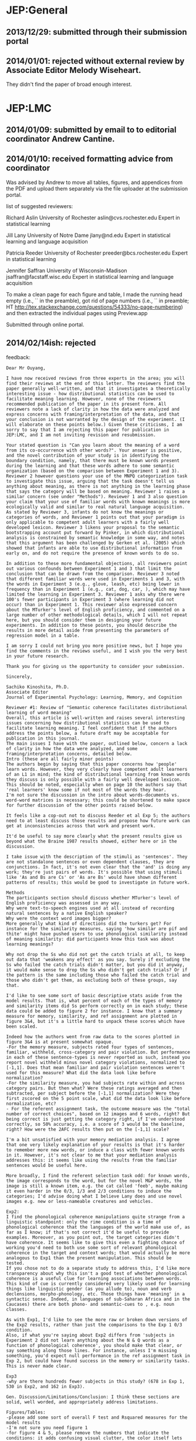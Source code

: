 * JEP:General
** 2013/12/29: submitted through their submission portal

** 2014/01/01: rejected without external review by Associate Editor Melody Wiseheart.

They didn't find the paper of broad enough interest.

* JEP:LMC
** 2014/01/09: submitted by email to to editorial coordinator Andrew Cantine.

** 2014/01/10: received formatting advice from coordinator

Was advised by Andrew to move all tables, figures, and appendices from the PDF and upload them separately via the file uploader at the submission portal.

list of suggested reviewers:

Richard Aslin
University of Rochester
aslin@cvs.rochester.edu
Expert in statistical learning

Jill Lany
University of Notre Dame
jlany@nd.edu
Expert in statistical learning and language acquisition

Patricia Reeder
University of Rochester
preeder@bcs.rochester.edu
Expert in statistical learning

Jennifer Saffran
University of Wisconsin-Madison
jsaffran@facstaff.wisc.edu
Expert in statistical learning and language acquisition

To make a clean page for each figure and table, I made the running head empty (i.e., `\shorttitle{}` in the preamble), got rid of page numbers (i.e., `\pagenumbering{gobble}` in preamble; HT http://tex.stackexchange.com/questions/54333/no-page-numbering) and then extracted the individual pages using Preview.app

Submitted through online portal.

** 2014/02/14ish: rejected

feedback:

#+BEGIN_EXAMPLE
Dear Mr Ouyang,

I have now received reviews from three experts in the area; you will find their reviews at the end of this letter. The reviewers find the paper generally well-written, and that it investigates a theoretically interesting issue - how distributional statistics can be used to facilitate meaning learning. However, none of the reviewers recommended publication of the paper in its present form. All reviewers note a lack of clarity in how the data were analyzed and express concerns with framing/interpretation of the data, and that your conclusion is not warranted by the design of the experiment. (I will elaborate on these points below.) Given these criticisms, I am sorry to say that I am rejecting this paper for publication in JEP:LMC, and I am not inviting revision and resubmission.

Your stated question is "Can you learn about the meaning of a word from its co-occurrence with other words?". Your answer is positive, and the novel contribution of your study is in identifying the boundary condition, namely, that there must be known words present during the learning and that these words adhere to some semantic organization (based on the comparison between Experiment 1 and 3). Reviewer 2 however questions your use of the MNPQ categorization task to investigate this issue, arguing that the task doesn't tell us anything about meaning, as there is not anything in the learning phase that says the category will be based on meaning. Reviewer 1 raises a similar concern (see under "Methods"). Reviewer 1 and 3 also question your claim that your use of familiar words with known meanings is more ecologically valid and similar to real natural language acquisition. As stated by Reviewer 3, infants do not know the meanings or categories of words, and Reviewer 1 points out that your paradigm is only applicable to competent adult learners with a fairly well developed lexicon. Reviewer 3 likens your proposal to the semantic bootstrapping account put forward by Pinker, in which distributional analysis is constrained by semantic knowledge in some way, and notes that this argument has been challenged by Gerken et al. (2005) which showed that infants are able to use distributional information from early on, and do not require the presence of known words to do so.

In addition to these more fundamental objections, all reviewers point out various confounds between Experiment 1 and 3 that limit the conclusion that can be drawn from the comparison. Reviewer 3 noted that different familiar words were used in Experiments 1 and 3, with the words in Experiment 3 (e.g., glove, leash, etc) being lower in frequency than in Experiment 1 (e.g., cat, dog, car, ), which may have limited the learning in Experiment 3. Reviewer 1 asks why there were 100's fewer participants in Experiment 3 (where learning did not occur) than in Experiment 1. This reviewer also expressed concern about the MTurker's level of English proficiency, and commented on a large number of other methodological details, which I will not repeat here, but you should consider them in designing your future experiments. In addition to these points, you should describe the results in more detail aside from presenting the parameters of regression model in a table.

I am sorry I could not bring you more positive news, but I hope you find the comments in the reviews useful, and I wish you the very best in your future research.

Thank you for giving us the opportunity to consider your submission.

Sincerely,

Sachiko Kinoshita, Ph.D.
Associate Editor
Journal of Experimental Psychology: Learning, Memory, and Cognition

Reviewer #1: Review of "Semantic coherence facilitates distributional learning of word meaning"
Overall, this article is well-written and raises several interesting issues concerning how distributional statistics can be used to facilitate learning meaning. I feel confident that if the authors address the points below, a future draft may be acceptable for publication in this journal.
The main issues I have with the paper, outlined below, concern a lack of clarity in how the data were analyzed, and some framing/interpretation concerns, detailed below.
Intro (these are all fairly minor points)
The authors begin by saying that this paper concerns how 'people' learn words. However, they very clearly have competent adult learners of an L1 in mind; the kind of distributional learning from known words they discuss is only possible with a fairly well developed lexicon. This should be noted, especially when on page 10 the authors say that 'real learners' know some if not most of the words they hear.
I'm not sure the discussion in the intro about words-documents vs. word-word matrices is necessary; this could be shortened to make space for further discussion of the other points raised below.

It feels like a cop-out not to discuss Reeder et al Exp 5; the authors need to at least discuss those results and propose how future work can get at inconsistencies across that work and present work.

It'd be useful to say more clearly what the present results give us beyond what the Braine 1987 results showed, either here or in the discussion.

I take issue with the description of the stimuli as 'sentences'. They are not standalone sentences or even dependent clauses, they are conjunctions. In fact, it's not even clear that the 'and' is doing any work; they're just pairs of words. It's possible that using stimuli like 'As and Bs are Cs' or 'As are Bs' would have shown different patterns of results; this would be good to investigate in future work.

Methods
The participants section should discuss whether MTurker's level of English proficiency was assessed in any way.
Why were text-to-speech engines used at all instead of recording natural sentences by a native English speaker?
Why were the context word images bigger?
More generally what kind of directions did the turkers get? For instance for the similarity measures, saying 'how similar are pif and thite' might have pushed users to use phonological similarity instead of meaning similarity: did participants know this task was about learning meanings?

Why not drop the Ss who did not get the catch trials at all, to keep out data that 'weakens any effect' as you say. Surely if excluding the Ss who failed the catch trials didn't matter, but you did it anyway, it would make sense to drop the Ss who didn't get catch trials? Or if the pattern is the same including those who failed the catch trial and those who didn't get them, as excluding both of these groups, say that.

I'd like to see some sort of basic descriptive stats aside from the model results. That is, what percent of each of the types of memory and similarity items did Ss perform correctly on in each study; these data could be added to figure 2 for instance. I know that a summary measure for memory, similarity, and ref assignment are plotted in figure 3&4, but it's a little hard to unpack these scores which have been scaled.

Indeed how the authors went from raw data to the scores plotted in figure 3&4 is at present somewhat opaque.
-For the memory measure, subjects rated four types of sentences, familiar, withheld, cross-category and pair violation. But performance in each of these sentence-types is never reported as such, instead you report novel withheld minus novel category violations, normalized to [-1,1]. Does that mean familiar and pair violation sentences weren't used for this measure? What did the data look like before normalization?
-For the similarity measure, you had subjects rate within and across category pairs. But then what? Were these ratings averaged and then subtracted, per subject before the [-1,1] normalization? Were they first zscored on the 5 point scale, what did the data look like before normalization, etc?
- For the referent assignment task, the outcome measure was the "total number of correct choices", based on 12 images and 6 words, right? But being correct is just getting the category right, if I've understood correctly, so 50% accuracy, i.e. a score of 3 would be the baseline, right? How were the 2AFC results then put on the [-1,1] scale?

I'm a bit unsatisfied with your memory mediation analysis. I agree that one very likely explanation of your results is that it's harder to remember more new words, or induce a class with fewer known words in it. However, it's not clear to me that your mediation analysis addresses this: it seems like using the results from the familiar sentences would be useful here.

More broadly, I find the referent selection task odd: for known words, the image corresponds to the word, but for the novel M&P words, the image is still a known item, e.g. the cat called 'feeb', maybe making it even harder in the 0/3, 1/3 and 2/3 conditions to induce the categories; I'd advise doing what I believe Lany does and use novel images e.g. new or less-nameable creatures and vehicles.

Exp2:
I find the phonological coherence manipulations quite strange from a linguistic standpoint: only the rime condition is a time of phonological coherence that the languages of the world make use of, as far as I know; if that's not correct it'd be useful to provide examples. Moreover, as you point out, the target categories didn't have coherence. It seems like to give this even a fighting chance of working you'd need to both use some sort of relevant phonological coherence in the target and context words; that would actually be more analogous to Exp1 than the present manipulation. This should be tested.
If you chose not to do a separate study to address this, I'd like more transparency about why this isn't a good test of whether phonological coherence is a useful clue for learning associations between words. This kind of cue is currently considered very likely used for learning things like linguistic gender (as you allude to), noun and verb declensions, morpho-phonology, etc. Those things have 'meaning' in a syntactic sense. Indeed, in languages of sub-Saharan Africa and in the Caucases) there are both phono- and semantic-cues to , e.g. noun classes.

As with Exp1, I'd like to see the more raw or broken down versions of the Exp2 results, rather than just the comparisons to the Exp 1 0/3 condition.
Also, if what you're saying about Exp2 differs from 'subjects in Experiment 2 did not learn anything about the N & Q words as a function of phonological coherence', you should make that clear, or say something along those lines. For instance, unless I'm missing something, you'd expect null performance in the ref assignment task in Exp 2, but could have found success in the memory or similarity tasks. This is never made clear.

Exp3
-why are there hundreds fewer subjects in this study? (678 in Exp 1, 530 in Exp2, and 162 in Exp3).

Gen. Discussion/Limitations/Conclusion: I think these sections are solid, well worded, and appropriately address limitations.

Figures/Tables:
-please add some sort of overall F test and Rsquared measures for the model results
-I'm not sure you need figure 1
-for figure 4 & 5, please remove the numbers that indicate the conditions: it adds confusing visual clutter, the color itself lets you tell the lines apart (you could use line-type of hue if you wanted in addition to color); the symbols are more confusing than helpful.



Reviewer #2: The authors have taken an interesting approach to a problem that has been around for several decades. However, the problem that they seem to have studied is not the one that they say they have studied. The first sentence in the discussion is: "Can you learn about the meaning of a word from its co-occurrence with other words?" This is their stated question. However, there is absolutely nothing in their study that addresses meaning. What they have done is to show that adults form proto-categories of unknown words based on the known words with which they co-occur. That is a really interesting finding and sheds new light on the MNPQ categorization problem. However, the task doesn't tell us anything about meaning. Say that a participant gets dog + dax, dog + ziv, car + wug, and car + pif (p. 10). You now learn that "dax" refers to an animal and are asked in a forced choice test to guess whether "ziv" refers to an animal or a vehicle. The learning phase requires you to treat "dax" and "ziv" as belonging to the same abstract category. There's not necessarily anything in this phase that says the category will be based on meaning. We already know from much earlier work that having a consistent referent for the "dog" and "car" words is enough to allow learners to form categories of co-occurring words, even if the referring words are unknown. So, when learners enter the test phase, that know that "dax" and "ziv" are associated as belonging to a proto-category. They now learn that the experimenter intends the category to be semantic by learning that "dax" refers to an animal. At this point, the participant probably says "OK, the category must be animals".

Bottom line, the fact that participants could learn categories from semantic info but not phonological info isn't entirely unprecedented, but the particulars of the study are interesting - but probably interesting for a more specialized journal. And the authors' claim that participants learn the meaning of a word "by the company it keeps" just isn't supported.


Reviewer #3: This paper reports the results of three large-scale experiments probing the extent to which distributional information is useful for learning word categories and meanings. The paper is well-written and clear, and the question is an interesting one. Many studies have reported that infants and adults fail to benefit from distributional cues alone in learning word categories. The authors conclude from their data that if the words that are providing distributional context have coherent semantic properties that are known to learners, those words are more effectively used in distributional analysis. In other words, we do not perform distributional analysis on "word salad" but only on words that have semantic coherence.

The authors' proposal seems (in some ways) similar to the semantic bootstrapping account put forward some time ago by Steven Pinker, in which distributional analysis is constrained by semantic knowledge in some way. However, this argument has been challenged by Gerken et al. (2005) as infants are able to use distributional information from speech from early on when combined with phonological cues, and do not require the presence of known words to do so.

Furthermore, I was unconvinced by the argument (page 10) that scenarios in which learners already know the meanings of most words are most like "real" language acquisition. The authors suggest that studies of distributional learning using artificial languages have the drawback of using unfamiliar words. They suggest that this is not how natural language acquisition works: "Real learners, by contrast, typically know the meanings of some (if not most) words they hear and such words tend to relate to a single topic of discourse." This does not strike me as an accurate characterization of infants learning their first language. To the contrary, the question is "How do infants, who do not know the meanings or categories of words, come to learn them without this kind of knowledge already present?". Thus, I am not convinced by the argument that this paradigm has higher ecological validity than one in which word meaings are not known from the start. Moreover, some of the most informative distributional cues are functors, which are not highly specific in meaning. Thus, it is unclear how relevant the design is to real-world language learning.

Finally, I have a major concern about the methods, particularly the familiar words used in Experiment 1 and Experiment 3. The authors used highly frequent words like "cat", "dog", "car", and "truck" in Experiment 1, in which those words were also organized by semantic categories, thus providing semantic coherence. Different words were used in Experiment 3 (e.g., shelf, glove, rain, leash), in which the authors tested how the presence of familiar words in the absence of semantic coherence, affects distributional learning. It seems to me that the words in Experiment 3 lower frequency in English than the ones used in Experiment 1. Thus, it not clear whether participants performed better in Experiment 1 because the words are higher frequency or because of the semantic coherence. A much more compelling design be to use the same familiar words as in Experiment 1, but scrambling them so as remove any semantic coherence.

In sum, there are issues of theoretical framing and experimental design that need to be addressed before these experiments can advance an understanding of the role of distributional and semantic information in language learning.
#+END_EXAMPLE

* Cognitive Science
** 2014/05/28: submitted
** 2014/11/24: result: revise and resubmit

#+BEGIN_EXAMPLE
Dear Long Ouyang,

Thank you for submitting the manuscript entitled "Semantic coherence facilitates distributional learning" (14-1987) to the journal Cognitive Science. It is my goal when handling manuscripts to get three high quality reviews within a short time frame. In the case of your manuscript, I sent out the manuscript to three reviewers, all experts in the field of psycholinguistics and computational linguistics, and/or language acquisition. Two of the reviewers returned their reviews on time. The third reviewer had to be repeatedly reminded. When I received the answer that this reviewer was working on it, I postponed an action letter. After about five reminders, and after about three responses that the review was almost complete ("next week, for sure"), I have now decided to move ahead and conclude without the third review.

The third review would have been relevant for this manuscript. As you can see from the two reviews, the responses on the manuscript are mixed. Both reviews are thorough and detailed, but reach very different conclusions. Reviewer 1 is rather negative about the manuscript, Reviewer 2 is rather positive. I carefully read the manuscript myself, and I am enthusiastic about the topic, but I also agree with the important comments made by Reviewer 1.

There are three issues I would like to bring to your attention after having read the manuscript myself. On page 8 you write "However, while suggestive, this [distributional semantics] work is only indirect evidence of distributional learning.  Researchers studying acquisition of grammatical categories have employed methods that can in principle provide stronger evidence. These studies expose learners to artificial languages with certain co-occurrence regularities and measure whether learners form categories on the basis of these regularities." In general, I agree, except that the paper now assumes that the artificial language participants are tested on is similar to a regular language. Clearly, this is not the case (I assume you would agree with this). The richness of natural language can simply not be copied in an artificial language (Christiansen & Chater, 2008). So at best this is a first step towards measuring whether learners form categories on the basis of
co-occurrence structures. Also, finding no results in an artificial language environment does not mean that learners do not form categories on the basis of co-occurrence structures. It would be useful to emphasize the relationship (or rather differences) between a natural language and an artificial language environment.

A second issue concerns the experimental design. You presented participants with binomials  (e.g., "car and chuv").  We know from existing research on binomials and language statistics that various factors have an effect on the ordering of the two nouns in binomials, including perceptual features, phonological ordering aspects, as well as frequencies in ordering (e.g., markedness) (Benor & Levy, 2006). The question is to what extent these factors might have affected your results. Similarly, the meanings of some of the words (the referent assignment task) might be influenced by the salience of the picture (color and animacy might have an effect on memory), the naturalness of the non-word or the naturalness of the speech synthesis of the non-word. So question is to what extent might your findings be driven by factors that are far more trivial than the ones you find in the results?

Finally, I have read your conference proceedings article this paper is based on and wondered about the different participant numbers that are mentioned in the two papers. These are small differences (654 vs. 678, 151 vs. 162) but they are different. Are the groups of participants in this study different than those in the proceedings article? If that is the case, the results - which are very similar between the two papers - are even stronger, and you want to mention this in the paper. If the participants are not the same, what explains the difference in counts. Why were a handful participants added?

In conclusion, I find this an interesting paper, but there are a range of issues that would need to be addressed. I therefore place the manuscript in the Revise-and-Resubmit category. Please make sure that when submitting your revised manuscript, you accompany this submission with a cover letter explaining in detail how the reviewer issues have been addressed in the revision. Upon receiving the revised manuscript, I will then send the manuscript out to reviewers, which may or may not include the two reviewers of the original manuscript. I will thereby make every attempt to ensure a timely response.

Thank you for submitting your work to Cognitive Science and I look forward to receiving the revised manuscript.

Kind regards,

Max Louwerse,
Associate Editor Cognitive Science.



================================================================
Reviewer #1

The main research question this manuscript raises is whether the semantic or phonological coherence of the linguistic context facilitate distributional word learning. This is a very interesting and timely question, considering the substantial body of experimental and computational work on distributional learning and the occasional incompatible findings in both domains. However, the approach used for investigating the research question seems to not to be suitable.

As an instance of an MNPQ language, a "M and N" and "P and Q" grammar is used, where M's and P's are the context words, and N's and Q's the target words. The main manipulation in Experiment 1 is the degree of familiarity with M and P words, which is controlled by the ratio of familiar English words to novice words that can appear in either of these two positions. What is surprising to me is the selection of a familiar and highly restricting English construction as the linguistic context. The conjunctive predicate "and" imposes the restriction that its arguments belong to the same syntactic and mostly semantic category. This means that a speaker of English who hears a phrase "dog and dax" can immediately make an informed guess about the probable semantic properties of "dax". Since similar semantic properties will be guessed for "dog and ziv" (or even "cat and ziv"), it is not surprising that s/he judges dax and ziv to be similar in meaning, or picks the correct referent for
them. It has been shown in previous studies that humans use the selectional restrictions of familiar predicates to narrow down the semantic characteristics/category of their novel arguments (see, for example, Altman & Kamide, 1999; Koehne & Crocker, 2010).

This is not the same as the case of postman and mailman, in fact it is not at all clear whether any distributional learning is happening in Experiment 1 here, since all the observed effects can be explained in terms of the successful application of the selectional restrictions of the main predicate ("and"). It is also not surprising that a similar effect is not observed in Experiment 2 (since the predicate does not impose any phonological restrictions on its arguments), or Experiment 3 (since contradictory semantic predictions are provided by the same predicate for the same target word in different usages).

Ideally, I would have expected the stimuli to consist of multi-word sentences, where all words are novel but some are paired with familiar referents in isolation prior to the participants' exposure to sentences. In such a hypothetical case, the participants would have been exposed to an unfamiliar language, and their acquired knowledge about target words could have been attributed to distributional learning. I do think that investigating semantic coherence as a facilitator of distributional learning is a promising idea, and I would be very much interested in the outcome of its proper examination.

There are several points in the methodology and the presentation of the results which I found confusing:

-  Mechanical Turk is not familiar to all readers, so technical terms such as "HIT approval rate" need to be defined. There is no indication of the demographics of the participants or their indicated first language.

- List of words: what was the criteria for selecting the set of familiar words? They do not seem to be quite comparable in terms of their frequency ranking or phonological properties. Also, was there any pretest for potential semantic associations of the novel words?

- I found it strange that the written word form was used instead of the auditory form in the similarity judgment task, considering that the participants have not seen any written forms during the training trials.

- For the original scores (e.g. mean familiarity ratings), it would be informative to give the range of possible values. I could not understand why the difference scores range between [-4,4].

- Some conditions (or is it some subset of data points?) contain catch trials and some don't, and it is stated that the inclusion or exclusion of failed catch trials does not affect the results. Yet, the portion of data with failed catch trials is excluded from the analysis, which in my opinion provides some inconsistency in the final dataset (since the similar subset of undetected bogus datapoint is included).

- For all experiments, a ranking of familiarity is reported for each condition (e.g., F>W>C>P). Are these significant results? On all exposure levels?

- In Figure 4, you should add the label "semantic coherence" for the grey headers.

- In Figure 5, the caption mentions error bars, but there are no error bars on the graphs.

- In Figure 6, the label for the forth graph must be "syllable count (Exp2)".

- In the first two paragraphs of Experiment 2, there are several mentions of previous work but no references is provided.

- Experiment 2 (page 24): "The one exception is that the participants in the onset coherence condition were able to distinguish withheld from co-occurence violation sentences, matching 2/3 participants." Shouldn't this be the position variation instead (according to Figure 6)?


Citations:

Altmann, G., & Kamide, Y. (1999). Incremental interpretation at verbs: Restricting the domain of subsequent reference. Cognition, 73(3), 247-264.

Kohne, J., & Crocker, M. W. (2010). Sentence processing mechanisms influence cross-situational word learning. In Proceedings of the Annual Conference of the Cognitive Science Society.


================================================================
Reviewer #3

This study investigates how semantic coherence ("the presence of known words adhering to some semantic organization") facilitates adults' distributional learning for co-occurring categories. The authors focus on a simple artificial language (MNPQ; also studied by others in the form aX / bY) that has been previously impervious to humans' distributional learning on the basis of co-occurrence information alone. The first experiment manipulates semantic coherence to demonstrate that, as semantic coherence increases, subjects better learn the co-occurrences and apply this knowledge to infer word meaning. Follow-up experiments aim to show that this effect depends on the presence of known context words (expt. 2) that exhibit some kind of (semantic) organization (expt. 3).

The paper makes a novel contribution by introducing semantic coherence as an effective information source for distributional learning in artificial language learning experiments. It should also add nicely to the literature on statistical cues and their potential integration, and in studying the interaction between prior linguistic knowledge and types of cues. As such, the paper should be of interest to experimental language researchers and of wider relevance to the CS community. The exposition is clear and the methodology appears clean (although I'm not particularly well versed on Mechanical Turk). I have a few comments below, most of which are readily addressable; none should probably take away from an overall positive assessment:

While the article is well-written, with good attention to relevant detail and related literature, there are a couple instances which might benefit from more careful wording. In the abstract, it's written: "Are people able to use distributional statistics in learning language? Results from prior artificial language learning experiments suggest that the answer may be no." This seems a bit misleading in at least two crucial respects: 1) even among the work the authors cite as negative evidence, there is evidence that humans can use distributional statistics when correlated with phonological statistical cues to learn category-based structure; and 2) learning a language encompasses more than the learning of semantics and categories (e.g., humans can use purely distributional statistics to learn patterns relevant to other aspects of language-learning, such as speech segmentation, phonetic categorization and syntactic form-classes). The quoted passage should be sharpened
accordingly.
Also, from pg. 25, it's written: "While computational models? experiments with humans show consistent failures." I think this statement could be similarly sharpened in light of the fact that relevant work from Lany and Saffran (2010, 2011) reach more positive conclusions of limited success, drawing upon learners' use of multiple cues in distributional learning (which may arguably be the norm, rather than the exception, for natural language input).

Experiment 2 is intended to show that coherence itself is not enough - that known context words matter - by eliciting null to modest learning results under phonological coherence conditions where the phonologically-cohering context words are artificial. There is also an important distinction the authors point out between coherence in target versus context words that may explain seeming contradictions with prior findings in the literature. However, even with this recognition, I am not convinced that the semantic and phonological conditions are entirely comparable on the dimension of coherence. If the authors are correct in speculating that the mechanism for the effect is that subjects "tag" co-occurring words with the same discourse topic, effectively allowing for the co-occurring categories to also globally align or cohere *along the same dimension* as the manipulated coherence cue, then a similar kind of coherence is not possible under the phonological coherence conditions.
Eg., in the rime condition, Ms and Ns clearly do not have the same endings, which does not promote the same kind of potential "global" grouping (in addition to the category-internal coherence) along the phonological dimension. This is not a main concern, as it doesn't undermine the important key result that semantic coherence can be a new and effective information source for humans' distributional learning. And I think it is quite plausible that semantic coherence and phonological coherence may most effectively facilitate learning when exhibiting different kinds of organization. But if the speculation is correct, then I think it leaves some small room for other kinds of coherence cues with similar (but non-semantic) organization to be effective.

For the assessment-related tasks (i.e. similarity, memory, referent assignment), it was unclear whether these were completed by subjects in the same fixed order (and what that would be), or whether the presentation order of the tasks was counterbalanced among participants. In principle, for instance, early administration of the referent assignment task could amplify performance differences for the other non-exposure tasks. (Participants with some partial learning of the associated categories in high semantic coherence conditions could use this as the basis for inferring all or most category members, and this knowledge can be explicitly applied to performance in the subsequent tasks.) It would be good to confirm the ordering, and if the administration order was counterbalanced, it would be good to check / report any order effects.


smaller points:

"we will refer to learning from such learning as distributional learning" (pg.3) => probably meant to write "? refer to such learning" instead of "? refer to learning from such learning" (as I'm not sure what the latter would mean, unless a metacognitive component is implied?)

pg. 3: "based on their statistical co-occurrence (Saffran et al. 1996)" => Aslin et al. 1998 extended the results from Saffran et al. to indicate that learners discriminated on the basis of more than mere co-occurrence per se

word-word matrix of Figure 1:  Shouldn't the co-occurrence of b one word after a (i.e., "ab"; b and a: +1) be "2" -- instead of "1" (as currently indicated)?  And similarly, shouldn't the co-occurrence of a one word after b (i.e., "ba"; a and b: +1) be "2" - instead of "0" (as currently indicated)?

pg. 13:  in the Methods write-up, it states that 14 unique sentences were used in the exposure phase - but if 6 of the 18 possible sentences were withheld, wouldn't there be 12 unique sentences (as illustrated in Fig. 2)? and if so, does this change the number of reported trials for the exposure conditions (assuming each familiar sentence was repeated an equal number of times)?

Figure 6: syllable count condition is part of experiment 2 (rather than expt 3)

for Figures 5 and 7, are the error bars missing?
#+END_EXAMPLE
** 2014/05/07: resubmitted
** 2015/11/17: accepted pending revisions

#+BEGIN_EXAMPLE
Dear Long Ouyang,

Thank you for submitting the revision of your manuscript entitled 'Semantic coherence facilitates distributional learning' (14-1987) to the journal Cognitive Science. The process of reviewing the manuscript has taken longer than we had anticipated, but as with the previous round this very much had to do with the fact that not all reviews were submitted.

The original manuscript had two extensive reviews, both consisting of detailed comments (a third review was promised, but never arrived, so I went ahead without the third review). Of these two reviews, one evaluation was very positive, one consisted of a range of some serious concerns. For the revised manuscript I asked two reviewers, one being the reviewer from the first round who had some major concerns, one reviewer being new to the manuscript.

A similar situation emerges as with the original manuscript. The second reviewer has not responded to our emails reminding him/her of the deadline. I will therefore go ahead with the one review. This is not ideal, but based upon my own reading of the manuscript, the quality of the original reviews, and the extensive changes you have made to the original manuscript, I feel confident that I can send out an action letter, to at least avoid any further delay while maintaining the high standards of the journal.

As you can see, the reviewer who had some major concerns in the first round, is now far more positive about the manuscript, and so am I. The reviewer has two remaining concerns that he/she would like to see addressed. I agree that the manuscript would become stronger if you address both issues. The most pressing one is the first comment made by the reviewer. In your revision, you make the argument that 'real learners, by contrast, typically know the meanings of some (if not most) words they hear and such words tend to relate to a single topic of discourse' and this makes the current study novel. However, the reviewer reminds us that there is also a disadvantage to the novelty, "as participants have to learn the structure of the new language from scratch' perhaps yielding different results. This comment is an important one, as it would help position the finding of your study in the spectrum of results from traditional artificial language studies. I would appreciate you
addressing this comment, either on p.4, p.11 or in the General Discussion.

I would like you to address both comments made by the reviewer in a final revision of the manuscript. I do not need a cover letter explaining how you addressed these comments, but I would like to see where you addressed these comments. This can be done with a simple reference to a page number in a cover letter or highlighting those sections in the revision.

I expect that upon receiving the final version of the manuscript, I can go ahead recommending it for publication in Cognitive Science. That is, for now I accept the manuscript pending some final changes. If you are able to submit these changes soon, I will make sure the final acceptance process will not be delayed.

Kind regards,

Max Louwerse,
Associate Editor, Cognitive Science.



================================================================
Reviewer #1

I would like to thank the authors for addressing my comments, in particular by including a new experiment (1b).
I believe the results are stronger and the main claim of the paper is more convincing now.
That said, I still think that using English words as part of the training material most probably biases the participants to assume that they are learning new words (and in the case of experiment 1b, a new construction) of English, not a new language.
This is an important difference between the current study and the typical artificial language learning studies reviewed in this paper, where the participants have to learn the structure of the new language from scratch.
We simply don't know enough to assume that the (parameters of the) learning mechanisms in these two cases are the same: while evidence in support of "pure" distributional learning for a new language is strong, there is a large body of research showing that advanced learners rely on their knowledge of the structural properties of a familiar language in order to make informed guesses about the meaning of unfamiliar words.
I think this issue must be discussed in the paper and the main contributions reframed.

I didn't find an answer to one of my comments in the original review, so I repeat it here: I found it strange that the written word form was used instead of the auditory form in the similarity judgment task, considering that the participants have not seen any written forms during the training trials. Is there a reason for this?
#+END_EXAMPLE
